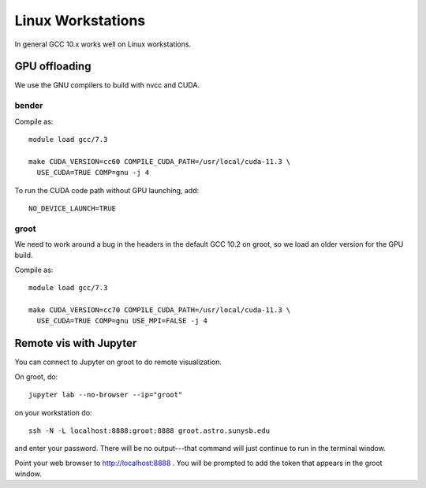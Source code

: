 
******************
Linux Workstations
******************

In general GCC 10.x works well on Linux workstations.


GPU offloading
==============

We use the GNU compilers to build with nvcc and CUDA.

bender
------

Compile as::

  module load gcc/7.3

  make CUDA_VERSION=cc60 COMPILE_CUDA_PATH=/usr/local/cuda-11.3 \
    USE_CUDA=TRUE COMP=gnu -j 4

To run the CUDA code path without GPU launching, add::

  NO_DEVICE_LAUNCH=TRUE


groot
-----

We need to work around a bug in the headers in the default GCC 10.2 on groot,
so we load an older version for the GPU build.

Compile as::

  module load gcc/7.3

  make CUDA_VERSION=cc70 COMPILE_CUDA_PATH=/usr/local/cuda-11.3 \
    USE_CUDA=TRUE COMP=gnu USE_MPI=FALSE -j 4



Remote vis with Jupyter
=======================

You can connect to Jupyter on groot to do remote visualization.

On groot, do::

   jupyter lab --no-browser --ip="groot"

on your workstation do::

   ssh -N -L localhost:8888:groot:8888 groot.astro.sunysb.edu

and enter your password.  There will be no output---that command will just continue
to run in the terminal window.

Point your web browser to http://localhost:8888 .
You will be prompted to add the token that appears in the groot window.
